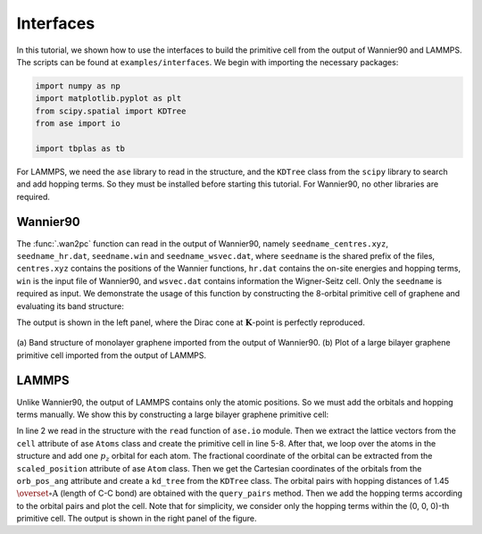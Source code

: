 .. _interfaces:

Interfaces
==========

In this tutorial, we shown how to use the interfaces to build the primitive cell from the output of
Wannier90 and LAMMPS. The scripts can be found at ``examples/interfaces``. We begin with importing
the necessary packages:

.. code-block:: python

    import numpy as np
    import matplotlib.pyplot as plt
    from scipy.spatial import KDTree
    from ase import io

    import tbplas as tb

For LAMMPS, we need the ``ase`` library to read in the structure, and the ``KDTree`` class from the
``scipy`` library to search and add hopping terms. So they must be installed before starting this
tutorial. For Wannier90, no other libraries are required.


Wannier90
---------

The :func:`.wan2pc` function can read in the output of Wannier90, namely ``seedname_centres.xyz``,
``seedname_hr.dat``, ``seedname.win`` and ``seedname_wsvec.dat``, where ``seedname`` is the shared
prefix of the files, ``centres.xyz`` contains the positions of the Wannier functions, ``hr.dat``
contains the on-site energies and hopping terms, ``win`` is the input file of Wannier90, and
``wsvec.dat`` contains information the Wigner-Seitz cell. Only the ``seedname`` is required as input.
We demonstrate the usage of this function by constructing the 8-orbital primitive cell of graphene
and evaluating its band structure:

.. code-block:: python
    :linenos:

    cell = tb.wan2pc("graphene")
    k_points = np.array([
        [0.0, 0.0, 0.0],
        [1./3, 1./3, 0.0],
        [1./2, 0.0, 0.0],
        [0.0, 0.0, 0.0],
    ])
    k_label = ["G", "K", "M", "G"]
    k_path, k_idx = tb.gen_kpath(k_points, [40, 40, 40])
    k_len, bands = cell.calc_bands(k_path)

    num_bands = bands.shape[1]
    for i in range(num_bands):
        plt.plot(k_len, bands[:, i], color="r", linewidth=1.0)
    for idx in k_idx:
        plt.axvline(k_len[idx], color="k", linewidth=1.0)
    plt.xlim((0, np.amax(k_len)))
    plt.xticks(k_len[k_idx], k_label)
    plt.xlabel("k / (1/nm)")
    plt.ylabel("Energy (eV)")
    plt.tight_layout()
    plt.show()

The output is shown in the left panel, where the Dirac cone at :math:`\mathbf{K}`-point is
perfectly reproduced.

.. figure:: images/interfaces/allin1.png
    :align: center

    (a) Band structure of monolayer graphene imported from the output of Wannier90. (b) Plot of
    a large bilayer graphene primitive cell imported from the output of LAMMPS. 


LAMMPS
------

Unlike Wannier90, the output of LAMMPS contains only the atomic positions. So we must add the
orbitals and hopping terms manually. We show this by constructing a large bilayer graphene
primitive cell:

.. code-block:: python
    :linenos:

    # Read the last image of lammps dump
    atoms = io.read("struct.atom", format="lammps-dump-text", index=-1)

    # Get cell lattice vectors in Angstroms
    lattice_vectors = atoms.cell

    # Create the cell
    prim_cell = tb.PrimitiveCell(lat_vec=atoms.cell, unit=tb.ANG)

    # Add orbitals
    for atom in atoms:
        prim_cell.add_orbital(atom.scaled_position)

    # Get Cartesian Coordinates of all orbitals
    orb_pos_ang = prim_cell.orb_pos_ang

    # Detect nearest neighbours using KDTree
    kd_tree = KDTree(orb_pos_ang)
    pairs = kd_tree.query_pairs(r=1.45)

    # Add hopping terms
    for pair in pairs:
        prim_cell.add_hopping((0, 0, 0), pair[0], pair[1], energy=-2.7)

    # Plot the cell
    prim_cell.plot(with_cells=False, with_orbitals=False, hop_as_arrows=False)

In line 2 we read in the structure with the ``read`` function of ``ase.io`` module. Then we extract
the lattice vectors from the ``cell`` attribute of ase ``Atoms`` class and create the primitive cell
in line 5-8. After that, we loop over the atoms in the structure and add one :math:`p_z` orbital for
each atom. The fractional coordinate of the orbital can be extracted from the ``scaled_position``
attribute of ase ``Atom`` class. Then we get the Cartesian coordinates of the orbitals from the
``orb_pos_ang`` attribute and create a ``kd_tree`` from the ``KDTree`` class. The orbital pairs with
hopping distances of 1.45 :math:`\overset{\circ}{\mathrm {A}}` (length of C-C bond) are obtained
with the ``query_pairs`` method. Then we add the hopping terms according to the orbital pairs and
plot the cell. Note that for simplicity, we consider only the hopping terms within the (0, 0, 0)-th
primitive cell. The output is shown in the right panel of the figure.
